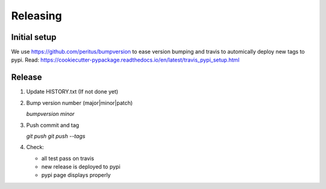 .. highlight:: shell

=========
Releasing
=========

Initial setup
-------------

We use https://github.com/peritus/bumpversion to ease version bumping
and travis to automically deploy new tags to pypi.
Read: https://cookiecutter-pypackage.readthedocs.io/en/latest/travis_pypi_setup.html

Release
-------

1. Update HISTORY.txt (If not done yet)

2. Bump version number (major|minor|patch)

   `bumpversion minor`

3. Push commit and tag

   `git push`
   `git push --tags`

4. Check:

   * all test pass on travis
   * new release is deployed to pypi
   * pypi page displays properly
